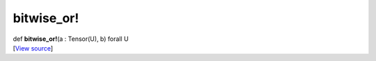 ***********
bitwise_or!
***********

.. container:: entry-detail
   :name: bitwise_or!(a:Tensor(U),b)forallU-instance-method

   .. container:: signature

      def **bitwise_or!**\ (a : Tensor(U), b) forall U

   .. container::

      [`View
      source <https://github.com/crystal-data/num.cr/blob/32a5d0701dd7cef3485867d2afd897900ca60901/src/core/math.cr#L18>`__]
